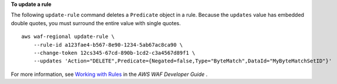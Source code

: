 **To update a rule**

The following ``update-rule`` command  deletes a ``Predicate`` object in a rule. Because the ``updates`` value has embedded double quotes, you must surround the entire value with single quotes. ::

    aws waf-regional update-rule \
        --rule-id a123fae4-b567-8e90-1234-5ab67ac8ca90 \
        --change-token 12cs345-67cd-890b-1cd2-c3a4567d89f1 \
        --updates 'Action="DELETE",Predicate={Negated=false,Type="ByteMatch",DataId="MyByteMatchSetID"}'

For more information, see `Working with Rules <https://docs.aws.amazon.com/waf/latest/developerguide/web-acl-rules.html>`__ in the *AWS WAF Developer Guide* .
